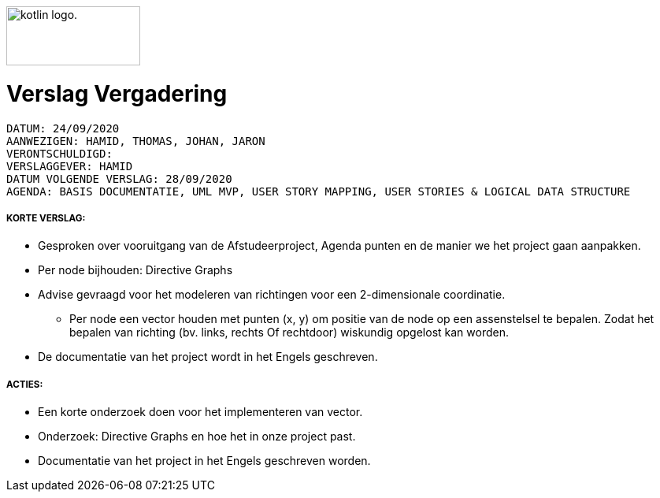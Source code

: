 image:https://www.ucll.be/sites/default/files/ckeditor/ucll_logo_rgb.jpg[alt="kotlin logo.",width=170,height=75,float=left]

= Verslag Vergadering
---------------------------------------------------------

DATUM: 24/09/2020
AANWEZIGEN: HAMID, THOMAS, JOHAN, JARON
VERONTSCHULDIGD:
VERSLAGGEVER: HAMID
DATUM VOLGENDE VERSLAG: 28/09/2020
AGENDA: BASIS DOCUMENTATIE, UML MVP, USER STORY MAPPING, USER STORIES & LOGICAL DATA STRUCTURE
---------------------------------------------------------
===== KORTE VERSLAG:
- Gesproken over vooruitgang van de Afstudeerproject, Agenda punten en de manier we het project gaan aanpakken.
- Per node bijhouden: Directive Graphs
- Advise gevraagd voor het modeleren van richtingen voor een 2-dimensionale coordinatie.
* Per node een vector houden met punten (x, y) om positie van de node op een
assenstelsel te bepalen. Zodat het bepalen van richting (bv. links, rechts Of rechtdoor) wiskundig opgelost kan worden.
- De documentatie van het project wordt in het Engels geschreven.

===== ACTIES:
- Een korte onderzoek doen voor het implementeren van vector.
- Onderzoek: Directive Graphs en hoe het in onze project past.
- Documentatie van het project in het Engels geschreven worden.

